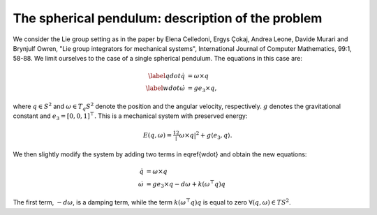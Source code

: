 
.. _sphpend:

===================================================
 The spherical pendulum: description of the problem 
===================================================

We consider the Lie group setting as in the paper by Elena Celledoni, Ergys Çokaj, Andrea Leone, Davide Murari and Brynjulf Owren, "Lie group integrators for mechanical systems", International Journal of Computer Mathematics, 99:1, 58-88. 
We limit ourselves to the case of a single spherical pendulum. 
The equations in this case are:

.. math::

    \begin{align}
        \label{qdot}   
        \dot{q} & =  \omega\times q \\
        \label{wdot}
        \dot{\omega} & = ge_3\times q,
    \end{align}

where :math:`q \in S^2` and :math:`\omega \in T_{q}S^2` denote the position and the angular velocity, respectively.  :math:`g` denotes the gravitational constant and :math:`e_3 = [0, 0, 1]^{\top}.`
This is a mechanical system with preserved energy:

.. math::

    \begin{align}
        E(q,\omega) = \tfrac12 |\omega\times q|^2 + g\langle e_3, q\rangle.
    \end{align}

We then slightly modify the system by adding two terms in \eqref{wdot} and obtain the new equations:

.. math::

    \begin{align}
        \dot{q} & =  \omega\times q \\
        \dot{\omega} & = ge_3\times q - d\omega + k(\omega^{\top} q)q
    \end{align}
The first term, :math:`-d\omega`, is a damping term, while the term :math:`k(\omega^{\top} q)q` is equal to zero :math:`\forall (q, \omega)\in TS^2`.



